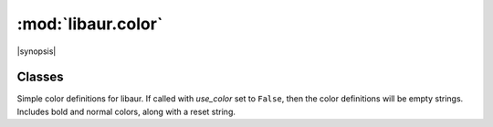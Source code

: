 :mod:`libaur.color`
===================

.. |synopsis| replace:: Color definitions for :mod:`libaur`
.. module:: libaur.color
   :synopsis: |synopsis|

|synopsis|

Classes
-------

.. class:: Color(use_color)

  Simple color definitions for libaur. If called with *use_color* set to
  ``False``, then the color definitions will be empty strings. Includes bold
  and normal colors, along with a reset string.
